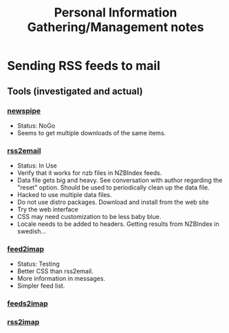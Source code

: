 #+TITLE: Personal Information Gathering/Management notes
* Sending RSS feeds to mail
** Tools (investigated and actual)
*** [[http://newspipe.sourceforge.net/][newspipe]]
    - Status: NoGo
    - Seems to get multiple downloads of the same items.
*** [[http://www.allthingsrss.com/rss2email/][rss2email]]
    - Status: In Use
    - Verify that it works for nzb files in NZBIndex feeds.
    - Data file gets big and heavy. See conversation with author
      regarding the "reset" option. Should be used to periodically
      clean up the data file.
    - Hacked to use multiple data files.
    - Do not use distro packages. Download and install from the web site
    - Try the web interface
    - CSS may need customization to be less baby blue.
    - Locale needs to be added to headers. Getting results from
      NZBIndex in swedish...
*** [[http://home.gna.org/feed2imap/][feed2imap]]
    - Status: Testing
    - Better CSS than rss2email.
    - More information in messages.
    - Simpler feed list.
*** [[http://bitgarten.ch/projects/feeds2imap/][feeds2imap]]
*** [[http://rss2imap.sourceforge.net/][rss2imap]]
